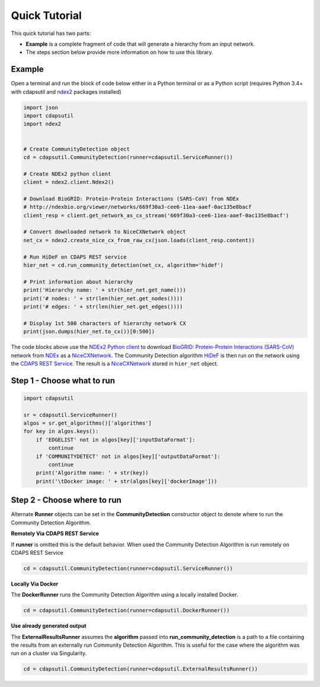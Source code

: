 Quick Tutorial
================

This quick tutorial has two parts:

* **Example** is a complete fragment of code that will generate a
  hierarchy from an input network.

* The steps section below provide more information on how to use this library.

Example
-----------------------

Open a terminal and run the block of code below either in a Python terminal or as a
Python script (requires Python 3.4+ with cdapsutil and `ndex2 <https://pypi.org/ndex2-client>`_ packages installed)

.. code-block:: python

    import json
    import cdapsutil
    import ndex2


    # Create CommunityDetection object
    cd = cdapsutil.CommunityDetection(runner=cdapsutil.ServiceRunner())

    # Create NDEx2 python client
    client = ndex2.client.Ndex2()

    # Download BioGRID: Protein-Protein Interactions (SARS-CoV) from NDEx
    # http://ndexbio.org/viewer/networks/669f30a3-cee6-11ea-aaef-0ac135e8bacf
    client_resp = client.get_network_as_cx_stream('669f30a3-cee6-11ea-aaef-0ac135e8bacf')

    # Convert downloaded network to NiceCXNetwork object
    net_cx = ndex2.create_nice_cx_from_raw_cx(json.loads(client_resp.content))

    # Run HiDeF on CDAPS REST service
    hier_net = cd.run_community_detection(net_cx, algorithm='hidef')

    # Print information about hierarchy
    print('Hierarchy name: ' + str(hier_net.get_name()))
    print('# nodes: ' + str(len(hier_net.get_nodes())))
    print('# edges: ' + str(len(hier_net.get_edges())))

    # Display 1st 500 characters of hierarchy network CX
    print(json.dumps(hier_net.to_cx())[0:500])

The code blocks above use the `NDEx2 Python client <https://pypi.org/ndex2-client>`_ to download
`BioGRID: Protein-Protein Interactions (SARS-CoV) <http://ndexbio.org/viewer/networks/669f30a3-cee6-11ea-aaef-0ac135e8bacf>`_
network from `NDEx <https://ndexbio.org>`_ as a `NiceCXNetwork <https://ndex2.readthedocs.io/en/latest/ndex2.html#nicecxnetwork>`_.
The Community Detection algorithm `HiDeF <https://github.com/idekerlab/cdhidef>`_ is then run on the network using the
`CDAPS REST Service <https://cdaps.readthedocs.io>`_. The result is a
`NiceCXNetwork <https://ndex2.readthedocs.io/en/latest/ndex2.html#nicecxnetwork>`_ stored in ``hier_net`` object.


Step 1 - Choose what to run
---------------------------------------

.. code-block:: python

    import cdapsutil

    sr = cdapsutil.ServiceRunner()
    algos = sr.get_algorithms()['algorithms']
    for key in algos.keys():
        if 'EDGELIST' not in algos[key]['inputDataFormat']:
            continue
        if 'COMMUNITYDETECT' not in algos[key]['outputDataFormat']:
            continue
        print('Algorithm name: ' + str(key))
        print('\tDocker image: ' + str(algos[key]['dockerImage']))

Step 2 - Choose where to run
---------------------------------

Alternate **Runner** objects can be set in the **CommunityDetection** constructor
object to denote where to run the Community Detection Algorithm.

**Remotely Via CDAPS REST Service**

If **runner** is omitted this is the default behavior. When used the Community Detection
Algorithm is run remotely on CDAPS REST Service

.. code-block:: python

    cd = cdapsutil.CommunityDetection(runner=cdapsutil.ServiceRunner())


**Locally Via Docker**

The **DockerRunner** runs the Community Detection Algorithm using a locally installed
Docker.

.. code-block:: python

    cd = cdapsutil.CommunityDetection(runner=cdapsutil.DockerRunner())

**Use already generated output**

The **ExternalResultsRunner** assumes the **algorithm** passed into **run_community_detection**
is a path to a file containing the results from an externally run Community Detection Algorithm.
This is useful for the case where the algorithm was run on a cluster via Singularity.

.. code-block:: python

    cd = cdapsutil.CommunityDetection(runner=cdapsutil.ExternalResultsRunner())
